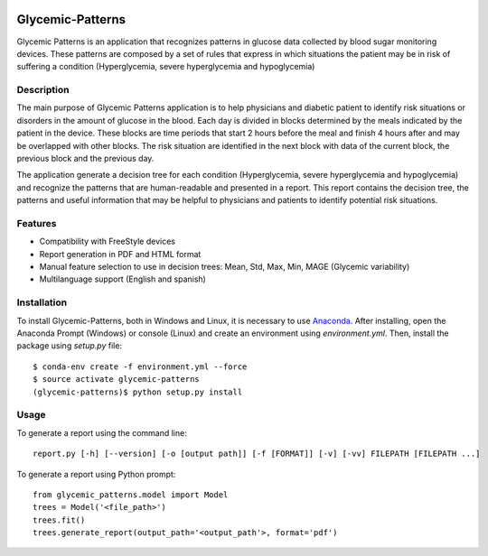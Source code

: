 |py36status| |license|

=================
Glycemic-Patterns
=================


Glycemic Patterns is an application that recognizes patterns in glucose data collected by blood sugar monitoring devices.
These patterns are composed by a set of rules that express in which situations the patient may be in risk of suffering
a condition (Hyperglycemia, severe hyperglycemia and hypoglycemia)


Description
===========

The main purpose of Glycemic Patterns application is to help physicians and diabetic patient to identify risk situations
or disorders in the amount of glucose in the blood. Each day is divided in blocks determined by the meals indicated
by the patient in the device. These blocks are time periods that start 2 hours before the meal and finish 4 hours after
and may be overlapped with other blocks. The risk situation are identified in the next block with data of the current
block, the previous block and the previous day.

The application generate a decision tree for each condition (Hyperglycemia, severe hyperglycemia and hypoglycemia) and
recognize the patterns that are human-readable and presented in a report. This report contains the decision tree, the
patterns and useful information that may be helpful to physicians and patients to identify potential risk situations.


Features
========
- Compatibility with FreeStyle devices
- Report generation in PDF and HTML format
- Manual feature selection to use in decision trees: Mean, Std, Max, Min, MAGE (Glycemic variability)
- Multilanguage support (English and spanish)


Installation
============

To install Glycemic-Patterns, both in Windows and Linux, it is necessary to use `Anaconda <https://www.continuum.io/downloads>`_.
After installing, open the Anaconda Prompt (Windows) or console (Linux) and create an environment using *environment.yml*. Then,
install the package using *setup.py* file:
::
    $ conda-env create -f environment.yml --force
    $ source activate glycemic-patterns
    (glycemic-patterns)$ python setup.py install

Usage
=====
To generate a report using the command line:
::
     report.py [-h] [--version] [-o [output path]] [-f [FORMAT]] [-v] [-vv] FILEPATH [FILEPATH ...]

To generate a report using Python prompt:
::
     from glycemic_patterns.model import Model
     trees = Model('<file_path>')
     trees.fit()
     trees.generate_report(output_path='<output_path'>, format='pdf')


.. |license| image:: https://img.shields.io/github/license/mashape/apistatus.svg
   :target: https://github.com/blue-yonder/tsfresh/blob/master/LICENSE.txt
.. |py36status| image:: https://img.shields.io/badge/python3.6-supported-green.svg
